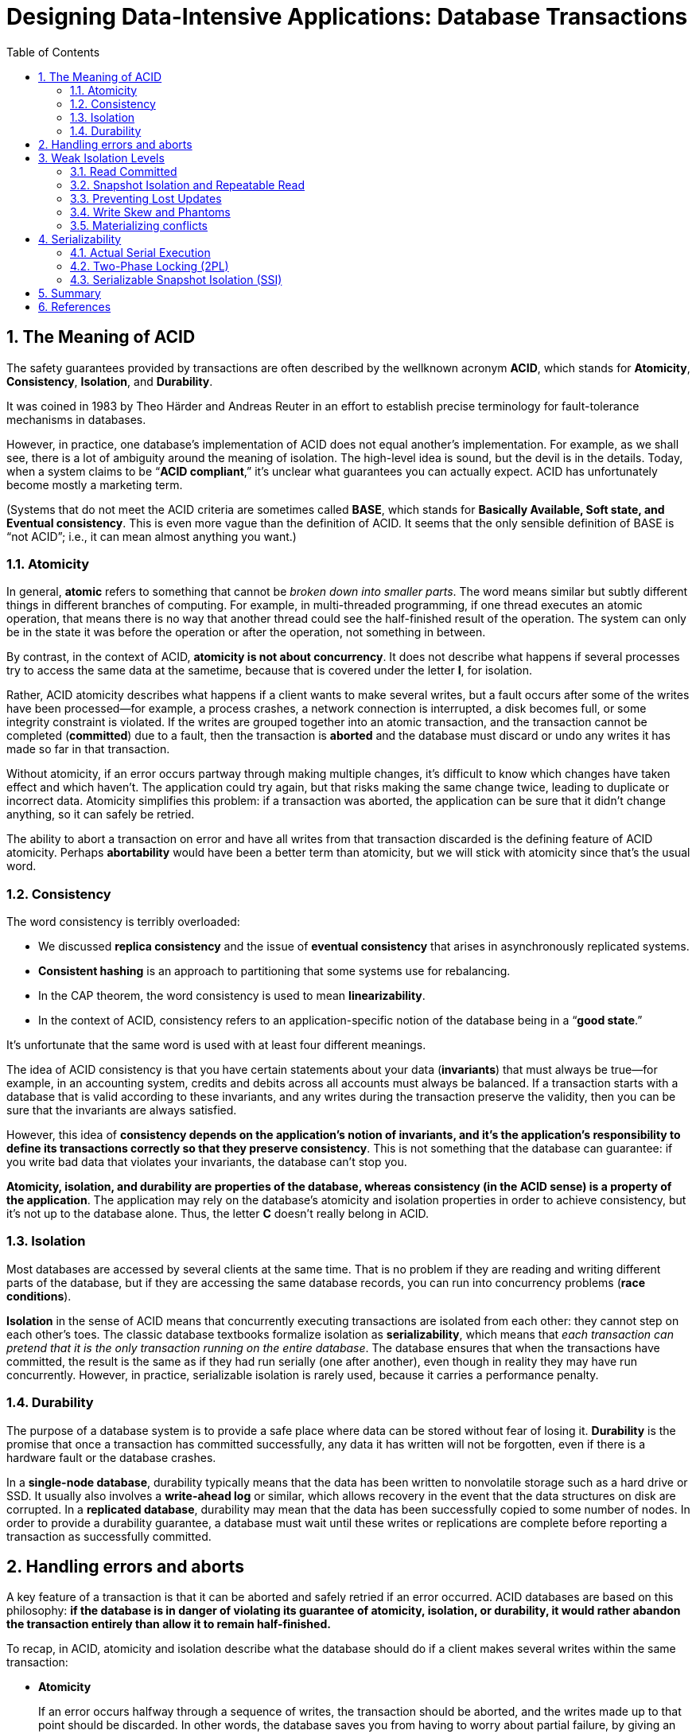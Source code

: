 = Designing Data-Intensive Applications: Database Transactions
:page-layout: post
:page-categories: ['data']
:page-tags: ['data', 'transtaction', 'acid', 'ssi', 'mvcc']
:page-date: 2022-08-08 08:35:57 +0800
:page-revdate: 2022-08-08 08:35:57 +0800
:toc:
:sectnums:

== The Meaning of ACID

The safety guarantees provided by transactions are often described by the wellknown acronym *ACID*, which stands for *Atomicity*, *Consistency*, *Isolation*, and *Durability*.

It was coined in 1983 by Theo Härder and Andreas Reuter in an effort to establish precise terminology for fault-tolerance mechanisms in databases.

However, in practice, one database’s implementation of ACID does not equal another’s implementation. For example, as we shall see, there is a lot of ambiguity around the meaning of isolation. The high-level idea is sound, but the devil is in the details. Today, when a system claims to be “*ACID compliant*,” it’s unclear what guarantees you can actually expect. ACID has unfortunately become mostly a marketing term.

(Systems that do not meet the ACID criteria are sometimes called *BASE*, which stands for *Basically Available, Soft state, and Eventual consistency*. This is even
more vague than the definition of ACID. It seems that the only sensible definition of BASE is “not ACID”; i.e., it can mean almost anything you want.)

=== Atomicity

In general, *atomic* refers to something that cannot be _broken down into smaller parts_. The word means similar but subtly different things in different branches of computing. For example, in multi-threaded programming, if one thread executes an atomic operation, that means there is no way that another thread could see the half-finished result of the operation. The system can only be in the state it was before the operation or after the operation, not something in between.

By contrast, in the context of ACID, *atomicity is not about concurrency*. It does not describe what happens if several processes try to access the same data at the sametime, because that is covered under the letter *I*, for isolation.

Rather, ACID atomicity describes what happens if a client wants to make several writes, but a fault occurs after some of the writes have been processed—for example, a process crashes, a network connection is interrupted, a disk becomes full, or some integrity constraint is violated. If the writes are grouped together into an atomic transaction, and the transaction cannot be completed (*committed*) due to a fault, then the transaction is *aborted* and the database must discard or undo any writes it has made so far in that transaction.

Without atomicity, if an error occurs partway through making multiple changes, it’s difficult to know which changes have taken effect and which haven’t. The application could try again, but that risks making the same change twice, leading to duplicate or incorrect data. Atomicity simplifies this problem: if a transaction was aborted, the application can be sure that it didn’t change anything, so it can safely be retried.

The ability to abort a transaction on error and have all writes from that transaction discarded is the defining feature of ACID atomicity. Perhaps *abortability* would have been a better term than atomicity, but we will stick with atomicity since that’s the usual word.

=== Consistency

The word consistency is terribly overloaded:

* We discussed *replica consistency* and the issue of *eventual consistency* that arises in asynchronously replicated systems.
* *Consistent hashing* is an approach to partitioning that some systems use for rebalancing.
* In the CAP theorem, the word consistency is used to mean *linearizability*.
* In the context of ACID, consistency refers to an application-specific notion of the database being in a “*good state*.”

It’s unfortunate that the same word is used with at least four different meanings.

The idea of ACID consistency is that you have certain statements about your data (*invariants*) that must always be true—for example, in an accounting system, credits and debits across all accounts must always be balanced. If a transaction starts with a database that is valid according to these invariants, and any writes during the transaction preserve the validity, then you can be sure that the invariants are always satisfied.

However, this idea of *consistency depends on the application’s notion of invariants, and it’s the application’s responsibility to define its transactions correctly so that they preserve consistency*. This is not something that the database can guarantee: if you write bad data that violates your invariants, the database can’t stop you.

*Atomicity, isolation, and durability are properties of the database, whereas consistency (in the ACID sense) is a property of the application*. The application may rely on the database’s atomicity and isolation properties in order to achieve consistency, but it’s not up to the database alone. Thus, the letter *C* doesn’t really belong in ACID.

=== Isolation

Most databases are accessed by several clients at the same time. That is no problem if they are reading and writing different parts of the database, but if they are accessing the same database records, you can run into concurrency problems (*race conditions*).

*Isolation* in the sense of ACID means that concurrently executing transactions are isolated from each other: they cannot step on each other’s toes. The classic database textbooks formalize isolation as *serializability*, which means that _each transaction can pretend that it is the only transaction running on the entire database_. The database ensures that when the transactions have committed, the result is the same as if they had run serially (one after another), even though in reality they may have run concurrently. However, in practice, serializable isolation is rarely used, because it carries a performance penalty.

=== Durability

The purpose of a database system is to provide a safe place where data can be stored without fear of losing it. *Durability* is the promise that once a transaction has committed successfully, any data it has written will not be forgotten, even if there is a hardware fault or the database crashes.

In a *single-node database*, durability typically means that the data has been written to nonvolatile storage such as a hard drive or SSD. It usually also involves a *write-ahead log* or similar, which allows recovery in the event that the data structures on disk are corrupted. In a *replicated database*, durability may mean that the data has been successfully copied to some number of nodes. In order to provide a durability guarantee, a database must wait until these writes or replications are complete before reporting a transaction as successfully committed.

== Handling errors and aborts

A key feature of a transaction is that it can be aborted and safely retried if an error occurred. ACID databases are based on this philosophy: *if the database is in danger of violating its guarantee of atomicity, isolation, or durability, it would rather abandon the transaction entirely than allow it to remain half-finished.*

To recap, in ACID, atomicity and isolation describe what the database should do if a client makes several writes within the same transaction:

* *Atomicity*
+
If an error occurs halfway through a sequence of writes, the transaction should be aborted, and the writes made up to that point should be discarded. In other words, the database saves you from having to worry about partial failure, by giving an all-or-nothing guarantee.

* *Isolation*
+
Concurrently running transactions shouldn’t interfere with each other. For example, if one transaction makes several writes, then another transaction should see either all or none of those writes, but not some subset.

Although *retrying an aborted transaction* is a simple and effective error handling mechanism, it isn’t perfect:

* If the transaction actually succeeded, but the network failed while the server tried to acknowledge the successful commit to the client (so the client thinks it failed), then retrying the transaction causes it to be performed twice—unless you have an additional application-level *deduplication* mechanism in place.

* If the error is due to *overload*, retrying the transaction will make the problem worse, not better. To avoid such feedback cycles, you can limit the number of
retries, use *exponential backoff*, and handle overload-related errors differently from other errors (if possible).

* It is only worth retrying after *transient errors* (for example due to deadlock, isolation violation, temporary network interruptions, and failover); after a permanent error (e.g., constraint violation) a retry would be pointless.

* If the transaction also has *side effects* outside of the database, those side effects may happen even if the transaction is aborted. For example, if you’re sending an email, you wouldn’t want to send the email again every time you retry the transaction. If you want to make sure that several different systems either commit or abort together, *two-phase commit* can help.

* If the *client process fails* while retrying, any data it was trying to write to the database is lost.

== Weak Isolation Levels

If two transactions don’t touch the same data, they can safely be run in parallel, because neither depends on the other. Concurrency issues (race conditions) only come into play *when one transaction reads data that is concurrently modified by another transaction*, or *when two transactions try to simultaneously modify the same data*.

Concurrency bugs are *hard to find by testing*, because such bugs are only triggered when you get unlucky with the *timing*. Such timing issues might occur very rarely, and are usually *difficult to reproduce*. Concurrency is also very *difficult to reason about*, especially in a large application where you don’t necessarily know which other pieces of code are accessing the database. Application development is difficult enough if you just have one user at a time; having many concurrent users makes it much harder still, because any piece of data could unexpectedly change at any time.

For that reason, databases have long tried to hide concurrency issues from application developers by providing *transaction isolation*. In theory, isolation should make your life easier by letting you pretend that no concurrency is happening: *serializable* isolation means that the database guarantees that transactions have the same effect as if they ran serially (i.e., one at a time, without any concurrency).

In practice, isolation is unfortunately not that simple. *Serializable isolation has a performance cost, and many databases don’t want to pay that price*. It’s therefore common for systems to use *weaker levels of isolation*, which protect against some concurrency issues, but not all. Those levels of isolation are much harder to understand, and they can lead to subtle bugs, but they are nevertheless used in practice.

=== Read Committed

The most basic level of transaction isolation is read committed.v It makes two guarantees:

* When reading from the database, you will *only see data that has been committed* (no *dirty reads*).

* When writing to the database, you will *only overwrite data that has been committed* (no *dirty writes*).

[NOTE]
====
> Some databases support an even weaker isolation level called *read uncommitted*. It prevents dirty writes, but does not prevent dirty reads.
====

==== No dirty reads

Imagine a transaction has written some data to the database, but the transaction has not yet committed or aborted. Can another transaction see that uncommitted data? If yes, that is called a *dirty read*.

Transactions running at the read committed isolation level must prevent dirty reads. This means that any writes by a transaction only become visible to others when that transaction commits (and then all of its writes become visible at once).

There are a few reasons why it’s useful to prevent dirty reads:

* If a transaction needs to update several objects, a dirty read means that another transaction may see some of the updates but not others. Seeing the database in a partially updated state is confusing to users and may cause other transactions to take incorrect decisions.

* If a transaction aborts, any writes it has made need to be rolled back. If the database allows dirty reads, that means a transaction may see data that is later rolled back—i.e., which is never actually committed to the database. Reasoning about the consequences quickly becomes mind-bending.

==== No dirty writes

What happens if two transactions concurrently try to update the same object in a database? We don’t know in which order the writes will happen, but we normally
assume that the later write overwrites the earlier write.

However, what happens if the earlier write is part of a transaction that has not yet committed, so the later write overwrites an uncommitted value? This is called a *dirty write*. Transactions running at the read committed isolation level must prevent dirty writes, usually by delaying the second write until the first write’s transaction has committed or aborted.

By preventing dirty writes, this isolation level avoids some kinds of concurrency problems:

* If transactions *update multiple objects*, dirty writes can lead to a bad outcome.

* However, read committed does not prevent the race condition between two counter increments. In this case, the second write happens after the first transaction has committed, so it’s not a dirty write. It’s still incorrect, but for a different reason.
+
image::/assets/ddia/database-transactions/Figure_7-1_race_condition_incrementing_counter.png[,75%,75%]

==== Implementing read committed

Read committed is a very popular isolation level. It is the default setting in Oracle 11g, PostgreSQL, SQL Server 2012, MemSQL, and many other databases.

Most commonly, databases *prevent dirty writes by using row-level locks*: when a transaction wants to modify a particular object (row or document), it must first
acquire a lock on that object. It must then hold that lock until the transaction is committed or aborted. Only one transaction can hold the lock for any given object; if another transaction wants to write to the same object, it must wait until the first transaction is committed or aborted before it can acquire the lock and continue. This locking is done automatically by databases in read committed mode (or stronger isolation levels).

How do we prevent dirty reads? One option would be to use the same lock, and to require any transaction that wants to read an object to briefly acquire the lock and then release it again immediately after reading. This would ensure that a read couldn’t happen while an object has a dirty, uncommitted value (because during that time the lock would be held by the transaction that has made the write).

However, the approach of requiring read locks does not work well in practice, because one long-running write transaction can force many read-only transactions to
wait until the *long-running transaction* has completed. This harms the response time of *read-only transactions* and is bad for operability: a slowdown in one part of an application can have a knock-on effect in a completely different part of the application, due to waiting for locks.

For that reason, most databases prevent dirty reads using the approach illustrated in Figure 7-4: for every object that is written, the database remembers both the *old committed value* and the *new value* set by the transaction that currently holds the write lock. While the transaction is ongoing, any other transactions that read the object are simply given the old value. Only when the new value is committed do transactions switch over to reading the new value.

image::/assets/ddia/database-transactions/Figure_7-4_No_dirty_reads.png[,75%,75%]

=== Snapshot Isolation and Repeatable Read

If you look superficially at read committed isolation, you could be forgiven for thinking that it does everything that a transaction needs to do: it _allows aborts_ (required for atomicity), it _prevents reading the incomplete results of transactions_, and it _prevents concurrent writes_ from getting intermingled. Indeed, those are useful features, and much stronger guarantees than you can get from a system that has no transactions.

However, there are still plenty of ways in which you can have concurrency bugs when using this isolation level.

image::/assets/ddia/database-transactions/Figure_7-6_Read_skew.png[,75%,75%]

*Read skew* (or *nonrepeatable read*) is considered acceptable under read committed isolation: the account balances that Alice saw were indeed committed at the time when she read them.

*Snapshot isolation* is the most common solution to this problem. The idea is that each transaction reads from a consistent snapshot of the database—that is, the transaction sees all the data that was committed in the database at the start of the transaction. Even if the data is subsequently changed by another transaction, each transaction sees only the old data from that particular point in time.

Snapshot isolation is a boon for *long-running, read-only queries* such as backups and analytics. It is very hard to reason about the meaning of a query if the data on which it operates is changing at the same time as the query is executing. When a transaction can see a consistent snapshot of the database, frozen at a particular point in time, it is much easier to understand.

==== Implementing snapshot isolation

Like read committed isolation, implementations of snapshot isolation typically *use write locks to prevent dirty writes*, which means that a transaction that makes a write can block the progress of another transaction that writes to the same object. However, *reads do not require any locks*. From a performance point of view, a key principle of snapshot isolation is *readers never block writers, and writers never block readers*. This allows a database to handle long-running read queries on a consistent snapshot at the same time as processing writes normally, without any lock contention between the two.

To implement snapshot isolation, databases use a generalization of the mechanism we saw for preventing dirty reads in Figure 7-4. The database must potentially *keep several different committed versions of an object*, because various in-progress transactions may need to see the state of the database at different points in time. Because it maintains several versions of an object side by side, this technique is known as *multiversion concurrency control* (*MVCC*).

*If a database only needed to provide read committed isolation, but not snapshot isolation, it would be sufficient to keep two versions of an object: the committed version and the overwritten-but-not-yet-committed version.* However, storage engines that support snapshot isolation typically use MVCC for their read committed isolation level as well. A typical approach is that read committed uses a separate snapshot for each query, while snapshot isolation uses the same snapshot for an entire transaction.

image::/assets/ddia/database-transactions/Figure_7-7_snapshot_isolation_mvcc.png[,75%,75%]

==== Visibility rules for observing a consistent snapshot

When a transaction reads from the database, transaction IDs are used to decide which objects it can see and which are invisible. By carefully defining visibility rules, the database can present a consistent snapshot of the database to the application. This works as follows:

1. At the start of each transaction, the database makes a list of all the other transactions that are in progress (not yet committed or aborted) at that time. Any writes that those transactions have made are ignored, even if the transactions subsequently commit.
2. Any writes made by aborted transactions are ignored.
3. Any writes made by transactions with a later transaction ID (i.e., which started after the current transaction started) are ignored, regardless of whether those transactions have committed.
4. All other writes are visible to the application’s queries.

Put another way, an object is visible if both of the following conditions are true:

* At the time when the reader’s transaction started, the transaction that created the object had already committed.
* The object is not marked for deletion, or if it is, the transaction that requested deletion had not yet committed at the time when the reader’s transaction started.

==== Indexes and snapshot isolation

How do indexes work in a multi-version database? One option is to have the index simply point to all versions of an object and require an index query to filter out any object versions that are not visible to the current transaction. When *garbage collection* removes old object versions that are no longer visible to any transaction, the corresponding index entries can also be removed.

==== Repeatable read and naming confusion

Snapshot isolation is a useful isolation level, especially for read-only transactions. However, many databases that implement it call it by different names. In Oracle it is called serializable, and in PostgreSQL and MySQL it is called repeatable read.

The reason for this naming confusion is that the SQL standard doesn’t have the concept of snapshot isolation, because the standard is based on System R’s 1975 definition of isolation levels and snapshot isolation hadn’t yet been invented then. Instead, it defines repeatable read, which looks superficially similar to snapshot isolation. PostgreSQL and MySQL call their snapshot isolation level repeatable read because it meets the requirements of the standard, and so they can claim standards compliance.

Unfortunately, the SQL standard’s definition of isolation levels is flawed—it is ambiguous, imprecise, and not as implementation-independent as a standard should be. Even though several databases implement repeatable read, there are big differences in the guarantees they actually provide, despite being ostensibly standardized. There has been a formal definition of repeatable read in the research literature, but most implementations don’t satisfy that formal definition. And to top it
off, IBM DB2 uses “repeatable read” to refer to serializability

As a result, *nobody really knows what repeatable read means.*

=== Preventing Lost Updates

The *read committed* and *snapshot isolation* levels we’ve discussed so far have been primarily about the guarantees of what a read-only transaction can see in the presence of concurrent writes. We have mostly ignored the issue of two transactions writing concurrently—we have only discussed dirty writes, one particular type of write-write conflict that can occur.

There are several other interesting kinds of conflicts that can occur between concurrently writing transactions. The best known of these is the *lost update* problem, e.g. the example of two concurrent counter increments.

The lost update problem can occur if an application reads some value from the database, modifies it, and writes back the modified value (a *read-modify-write cycle*). If two transactions do this concurrently, one of the modifications can be lost, because the second write does not include the first modification. (We sometimes say that the later write clobbers the earlier write.) This pattern occurs in various different scenarios:

* Incrementing a counter or updating an account balance (requires reading the current value, calculating the new value, and writing back the updated value)

* Making a local change to a complex value, e.g., adding an element to a list within a JSON document (requires parsing the document, making the change, and writing back the modified document).

* Two users editing a wiki page at the same time, where each user saves their changes by sending the entire page contents to the server, overwriting whatever is currently in the database

Because this is such a common problem, a variety of solutions have been developed.

==== Atomic write operations

Many databases provide atomic update operations, which remove the need to implement read-modify-write cycles in application code. They are usually the best solution if your code can be expressed in terms of those operations. For example, the following instruction is concurrency-safe in most relational databases:

[source,sql[]
----
UPDATE counters SET value = value + 1 WHERE key = 'foo';
----

Similarly, document databases such as MongoDB provide atomic operations for making local modifications to a part of a JSON document, and Redis provides atomic operations for modifying data structures such as priority queues. Not all writes can easily be expressed in terms of atomic operations—for example, updates to a wiki page involve arbitrary text editing—but in situations where atomic operations can be used, they are usually the best choice.

Atomic operations are usually implemented by taking an *exclusive lock* on the object when it is read so that no other transaction can read it until the update has been applied. This technique is sometimes known as cursor stability. Another option is to simply force all atomic operations to be executed on a *single thread*.

==== Explicit locking

Another option for preventing lost updates, if the database’s built-in atomic operations don’t provide the necessary functionality, is for the application to explicitly lock objects that are going to be updated. Then the application can perform a read-modify-write cycle, and if any other transaction tries to concurrently read the same object, it is forced to wait until the first read-modify-write cycle has completed.

[source,sql]
----
BEGIN TRANSACTION;

SELECT * FROM figures
WHERE name = 'robot' AND game_id = 222
FOR UPDATE; <1>

-- Check whether move is valid, then update the position
-- of the piece that was returned by the previous SELECT.
UPDATE figures SET position = 'c4' WHERE id = 1234;

COMMIT;
----

<1> The `FOR UPDATE` clause indicates that the database should take a lock on all rows returned by this query.

==== Automatically detecting lost updates

Atomic operations and locks are ways of preventing lost updates by forcing the read-modify- write cycles to happen sequentially. An alternative is to allow them to execute in parallel and, if the transaction manager detects a lost update, abort the transaction and force it to retry its read-modify-write cycle.

An advantage of this approach is that databases can perform this check efficiently in conjunction with snapshot isolation. Indeed, PostgreSQL’s repeatable read, Oracle’s serializable, and SQL Server’s snapshot isolation levels automatically detect when a lost update has occurred and abort the offending transaction. However, MySQL/InnoDB’s repeatable read does not detect lost updates. Some authors argue that a database must prevent lost updates in order to qualify as providing snapshot isolation, so MySQL does not provide snapshot isolation under this definition.

Lost update detection is a great feature, because it doesn’t require application code to use any special database features—you may forget to use a lock or an atomic operation and thus introduce a bug, but lost update detection happens automatically and is thus less error-prone.

==== Compare-and-set

In databases that don’t provide transactions, you sometimes find an atomic *compare-and-set* operation. The purpose of this operation is to avoid lost updates by allowing an update to happen only if the value has not changed since you last read it. If the current value does not match what you previously read, the update has no effect, and the read-modify-write cycle must be retried.

For example, to prevent two users concurrently updating the same wiki page, you might try something like this, expecting the update to occur only if the content of the page hasn’t changed since the user started editing it:

[source,sql]
----
-- This may or may not be safe, depending on the database implementation
UPDATE wiki_pages SET content = 'new content'
WHERE id = 1234 AND content = 'old content';
----

If the content has changed and no longer matches `'old content'`, this update will have no effect, so you need to check whether the update took effect and retry if necessary. _However, if the database allows the `WHERE` clause to read from an old snapshot, this statement may not prevent lost updates, because the condition may be true even though another concurrent write is occurring_. Check whether your database’s compare-and-set operation is safe before relying on it.

==== Conflict resolution and replication

In *replicated databases*, preventing lost updates takes on another dimension: since they have copies of the data on multiple nodes, and the data can potentially be modified concurrently on different nodes, some additional steps need to be taken to prevent lost updates.

Locks and compare-and-set operations assume that there is a *single up-to-date copy of the data*. However, databases with multi-leader or leaderless replication usually allow several writes to happen concurrently and replicate them asynchronously, so they cannot guarantee that there is a single up-to-date copy of the data. Thus, techniques based on locks or compare-and-set do not apply in this context.

Instead, a common approach in such replicated databases is to allow concurrent writes to create several conflicting versions of a value (also known as *siblings*), and to use application code or special data structures to resolve and merge these versions after the fact.

Atomic operations can work well in a replicated context, especially if they are commutative (i.e., you can apply them in a different order on different replicas, and still get the same result). For example, incrementing a counter or adding an element to a set are commutative operations. That is the idea behind Riak 2.0 datatypes, which prevent lost updates across replicas. When a value is concurrently updated by different clients, Riak automatically merges together the updates in such a way that no updates are lost.

On the other hand, the *last write wins* (LWW) conflict resolution method is prone to lost updates. Unfortunately, LWW is the default in many replicated databases.

=== Write Skew and Phantoms

In the previous sections we saw *dirty writes* and *lost updates*, two kinds of race conditions that can occur when different transactions concurrently try to write to the same objects. In order to avoid data corruption, those race conditions need to be prevented—either automatically by the database, or by manual safeguards such as using locks or atomic write operations.

image::/assets/ddia/database-transactions/Figure_7-8_example_of_write_skew.png[,75%,75%]

In each transaction, your application first checks that two or more doctors are currently on call; if yes, it assumes it’s safe for one doctor to go off call. Since the database is using snapshot isolation, both checks return 2, so both transactions proceed to the next stage. Alice updates her own record to take herself off call, and Bob updates his own record likewise. Both transactions commit, and now no doctor is on call. *Your requirement of having at least one doctor on call has been violated.*

==== Characterizing write skew

This anomaly is called *write skew*. It is neither a dirty write nor a lost update, because the two transactions are updating two different objects (Alice’s and Bob’s oncall records, respectively). It is less obvious that a conflict occurred here, but it’s definitely a *race condition*: if the two transactions had run one after another, the second doctor would have been prevented from going off call. The anomalous behavior was only possible because the transactions ran concurrently.

You can think of *write skew as a generalization of the lost update problem*. Write skew can occur if *two transactions read the same objects, and then update some of those objects* (different transactions may update different objects). In the special case where different transactions update the same object, you get a dirty write or lost update anomaly (depending on the timing).

If you can’t use a *serializable isolation level*, the second-best option in this case is probably to *explicitly lock* the rows that the transaction depends on. In the doctors example, you could write something like the following:

[source,sql]
----
BEGIN TRANSACTION;

SELECT * FROM doctors
WHERE on_call = true
AND shift_id = 1234 FOR UPDATE; <1>

UPDATE doctors
SET on_call = false
WHERE name = 'Alice'
AND shift_id = 1234;

COMMIT;
----

<1> As before, `FOR UPDATE` tells the database to lock all rows returned by this query.

==== Phantoms causing write skew

All of these examples follow a similar pattern:

. A `SELECT` query checks whether some requirement is satisfied by searching for rows that match some search condition (there are at least two doctors on call, there are no existing bookings for that room at that time, the position on the board doesn’t already have another figure on it, the username isn’t already taken, there is still money in the account).

. Depending on the result of the first query, the application code decides how to continue (perhaps to go ahead with the operation, or perhaps to report an error to the user and abort).

. If the application decides to go ahead, it makes a write (`INSERT`, `UPDATE`, or `DELETE`) to the database and commits the transaction. The effect of this write changes the precondition of the decision of step 2. In other words, if you were to repeat the `SELECT` query from step 1 after commiting the write, you would get a different result, because the write changed the set of rows matching the search condition (there is now one fewer doctor on call, the meeting room is now booked for that time, the position on the board is now taken by the figure that was moved, the username is now taken, there is now less money in the account).

The steps may occur in a different order. For example, you could first make the write, then the `SELECT` query, and finally decide whether to abort or commit based on the result of the query.

In the case of the doctor on call example, the row being modified in step 3 was one of the rows returned in step 1, so we could make the transaction safe and _avoid write skew by locking the rows_ in step 1 (`SELECT FOR UPDATE`). However, the other four examples are different: they check for the *absence* of rows matching some search condition, and the write adds a row matching the same condition. If the query in step 1 doesn’t return any rows, `SELECT FOR UPDATE` can’t attach locks to anything.

This effect, where a write in one transaction changes the result of a search query in another transaction, is called a *phantom*. Snapshot isolation avoids phantoms in read-only queries, but in read-write transactions like the examples we discussed, phantoms can lead to particularly tricky cases of write skew.

=== Materializing conflicts

If the problem of phantoms is that there is no object to which we can attach the locks, perhaps we can artificially introduce a lock object into the database?

For example, in the meeting room booking case you could imagine creating a table of time slots and rooms. Each row in this table corresponds to a particular room for a particular time period (say, 15 minutes). You create rows for all possible combinations of rooms and time periods ahead of time, e.g. for the next six months.

Now a transaction that wants to create a booking can lock (`SELECT FOR UPDATE`) the rows in the table that correspond to the desired room and time period. After it has acquired the locks, it can check for overlapping bookings and insert a new booking as before. Note that the additional table isn’t used to store information about the booking—it’s purely a collection of locks which is used to prevent bookings on the same room and time range from being modified concurrently.

This approach is called *materializing conflicts*, because it takes a phantom and turns it into a lock conflict on a concrete set of rows that exist in the database. Unfortunately, it can be hard and error-prone to figure out how to materialize conflicts, and it’s ugly to let a concurrency control mechanism leak into the application data model. For those reasons, materializing conflicts should be considered a last resort if no alternative is possible. A *serializable isolation* level is much preferable in most cases.

== Serializability

In this chapter we have seen several examples of transactions that are prone to race conditions. Some race conditions are prevented by the *read committed* and *snapshot isolation* levels, but others are not. We encountered some particularly tricky examples with *write skew* and *phantoms*. It’s a sad situation:

* Isolation levels are hard to understand, and inconsistently implemented in different databases (e.g., the meaning of “repeatable read” varies significantly).

* If you look at your application code, it’s difficult to tell whether it is safe to run at a particular isolation level—especially in a large application, where you might not be aware of all the things that may be happening concurrently.

* There are no good tools to help us detect race conditions. In principle, static analysis may help, but research techniques have not yet found their way into practical use. Testing for concurrency issues is hard, because they are usually nondeterministic—problems only occur if you get unlucky with the timing.

This is not a new problem—it has been like this since the 1970s, when weak isolation levels were first introduced. All along, the answer from researchers has been simple: use *serializable isolation*!

*Serializable isolation is usually regarded as the strongest isolation level*. It guarantees that even though transactions may execute in parallel, the end result is the same as if they had executed one at a time, serially, without any concurrency. Thus, the database guarantees that if the transactions behave correctly when run individually, they continue to be correct when run concurrently—in other words, the database prevents all possible race conditions.

But if serializable isolation is so much better than the mess of weak isolation levels, then why isn’t everyone using it? To answer this question, we need to look at the options for implementing serializability, and how they perform. Most databases that provide serializability today use one of three techniques, which we will explore in the rest of this chapter:

* Literally executing transactions in a serial order (actual serial execution)

* Two-phase locking (2PL), which for several decades was the only viable option

* Optimistic concurrency control techniques such as serializable snapshot isolation (SSI)

=== Actual Serial Execution

The simplest way of avoiding concurrency problems is to remove the concurrency entirely: *to execute only one transaction at a time, in serial order, on a single thread*. By doing so, we completely sidestep the problem of detecting and preventing conflicts between transactions: the resulting isolation is by definition serializable.

Even though this seems like an obvious idea, database designers only fairly recently—around 2007—decided that a single-threaded loop for executing transactions was feasible. If multi-threaded concurrency was considered essential for getting good performance during the previous 30 years, what changed to make single-threaded
execution possible?

Two developments caused this rethink:

* RAM became cheap enough that for many use cases is now feasible to keep the entire active dataset in memory. When all data that a transaction needs to access is in memory, transactions can execute much faster than if they have to wait for data to be loaded from disk.

* Database designers realized that OLTP transactions are usually short and only make a small number of reads and writes. By contrast, long-running analytic queries are typically readonly, so they can be run on a consistent snapshot (using snapshot isolation) outside of the serial execution loop.

The approach of executing transactions serially is implemented in VoltDB/H-Store, Redis, and Datomic. A system designed for single-threaded execution can sometimes perform better than a system that supports concurrency, because it can avoid the coordination overhead of locking. However, its throughput is limited to that of a single CPU core. In order to make the most of that single thread, transactions need to be structured differently from their traditional form.

==== Encapsulating transactions in stored procedures

In the early days of databases, the intention was that a database transaction could encompass an entire flow of user activity. For example, booking an airline ticket is a *multi-stage process* (searching for routes, fares, and available seats; deciding on an itinerary; booking seats on each of the flights of the itinerary; entering passenger details; making payment). Database designers thought that it would be neat if that entire process was one transaction so that it could be committed atomically.

Unfortunately, *humans are very slow to make up their minds and respond*. If a database transaction needs to wait for input from a user, the database needs to support a potentially huge number of concurrent transactions, most of them idle. Most databases cannot do that efficiently, and so almost all OLTP applications keep transactions short by avoiding interactively waiting for a user within a transaction. On the web, this means that a transaction is committed within the same HTTP request—a transaction does not span multiple requests. A new HTTP request starts a new transaction.

Even though the human has been taken out of the critical path, transactions have continued to be executed in an interactive client/server style, one statement at a time.

An application makes a query, reads the result, perhaps makes another query depending on the result of the first query, and so on. The queries and results are sent
back and forth between the application code (running on one machine) and the database server (on another machine).

In this *interactive style of transaction*, a lot of time is spent in network communication between the application and the database. If you were to disallow concurrency in the database and only process one transaction at a time, the throughput would be dreadful because the database would spend most of its time waiting for the application to issue the next query for the current transaction. In this kind of database, it’s necessary to process multiple transactions concurrently in order to get reasonable performance.

For this reason, systems with *single-threaded serial transaction processing* don’t allow *interactive multi-statement transactions*. Instead, the application must submit the entire transaction code to the database ahead of time, as a *stored procedure*. The differences between these approaches is illustrated in Figure 7-9. Provided that all data required by a transaction is in memory, the stored procedure can execute very fast, without waiting for any network or disk I/O.

image::/assets/ddia/database-transactions/Figure_7-9_interactive_transaction_stored_procedure.png[,75%,75%]

==== Pros and cons of stored procedures

Stored procedures have existed for some time in relational databases, and they have been part of the SQL standard (SQL/PSM) since 1999. They have gained a somewhat
bad reputation, for various reasons:

* Each database vendor has its own language for stored procedures (Oracle has PL/SQL, SQL Server has T-SQL, PostgreSQL has PL/pgSQL, etc.). These languages haven’t kept up with developments in general-purpose programming languages, so they look quite ugly and archaic from today’s point of view, and they lack the ecosystem of libraries that you find with most programming languages.

* Code running in a database is difficult to manage: compared to an application server, it’s harder to debug, more awkward to keep in version control and deploy, trickier to test, and difficult to integrate with a metrics collection system for monitoring.

* A database is often much more performance-sensitive than an application server, because a single database instance is often shared by many application servers. A badly written stored procedure (e.g., using a lot of memory or CPU time) in a database can cause much more trouble than equivalent badly written code in an
application server.

However, those issues can be overcome. Modern implementations of stored procedures have abandoned PL/SQL and use existing general-purpose programming languages instead: VoltDB uses Java or Groovy, Datomic uses Java or Clojure, and Redis uses Lua.

With stored procedures and in-memory data, executing all transactions on a single thread becomes feasible. As they don’t need to wait for I/O and they avoid the overhead of other concurrency control mechanisms, they can achieve quite good throughput on a single thread.

VoltDB also uses stored procedures for replication: instead of copying a transaction’s writes from one node to another, it executes the same stored procedure on each replica. VoltDB therefore requires that stored procedures are deterministic (when run on different nodes, they must produce the same result). If a transaction needs to use the current date and time, for example, it must do so through special deterministic APIs.

==== Partitioning

Executing all transactions serially makes concurrency control much simpler, but limits the transaction throughput of the database to the speed of *a single CPU core on a single machine*. Read-only transactions may execute elsewhere, using snapshot isolation, but for applications with high write throughput, the single-threaded transaction processor can become a serious bottleneck.

In order to scale to multiple CPU cores, and multiple nodes, you can potentially partition your data, which is supported in VoltDB. If you can find a way of partitioning your dataset so that each transaction only needs to *read and write data within a single partition*, then each partition can have its own transaction processing thread running independently from the others. In this case, you can give each CPU core its own partition, which allows your transaction throughput to scale linearly with the number of CPU cores.

However, for any transaction that needs to access multiple partitions, the database must coordinate the transaction across all the partitions that it touches. The stored procedure needs to be performed in lock-step across all partitions to ensure serializability across the whole system.

Since *cross-partition transactions* have additional coordination overhead, they are vastly slower than single-partition transactions. VoltDB reports a throughput of about 1,000 cross-partition writes per second, which is orders of magnitude below its single-partition throughput and cannot be increased by adding more machines. Whether transactions can be single-partition depends very much on the structure of the data used by the application. Simple key-value data can often be partitioned very easily, but data with multiple secondary indexes is likely to require a lot of *cross-partition coordination*.

==== Summary of serial execution

Serial execution of transactions has become a viable way of achieving serializable isolation within certain constraints:

* Every transaction must be small and fast, because it takes only one slow transaction to stall all transaction processing.
* It is limited to use cases where the active dataset can fit in memory. Rarely accessed data could potentially be moved to disk, but if it needed to be accessed in a single-threaded transaction, the system would get very slow.
+
[NOTE]
====
If a transaction needs to access data that’s not in memory, the best solution may be to abort the transaction, asynchronously fetch the data into memory while continuing to process other transactions, and then restart the transaction when the data has been loaded. This approach is known as *anti-caching*.
====

* Write throughput must be low enough to be handled on a single CPU core, or else transactions need to be partitioned without requiring cross-partition coordination.

* Cross-partition transactions are possible, but there is a hard limit to the extent to which they can be used.

=== Two-Phase Locking (2PL)

For around 30 years, there was only one widely used algorithm for serializability in databases: *two-phase locking* (2PL).

.2PL is not 2PC
[NOTE]
====
Note that while two-phase locking (2PL) sounds very similar to *two-phase commit* (2PC), they are completely different things.
====

We saw previously that locks are often used to prevent dirty writes: if two transactions concurrently try to write to the same object, the lock ensures that the second writer must wait until the first one has finished its transaction (aborted or committed) before it may continue.

Two-phase locking is similar, but makes the lock requirements much stronger. Several transactions are allowed to concurrently read the same object as long as nobody
is writing to it. But as soon as anyone wants to write (modify or delete) an object, exclusive access is required:

* If transaction A has read an object and transaction B wants to write to that object, B must wait until A commits or aborts before it can continue. (This ensures that B can’t change the object unexpectedly behind A’s back.)

* If transaction A has written an object and transaction B wants to read that object, B must wait until A commits or aborts before it can continue. (Reading an old
version of the object is not acceptable under 2PL.)

*In 2PL, writers don’t just block other writers; they also block readers and vice versa.* Snapshot isolation has the mantra readers never block writers, and writers never block readers, which captures this key difference between snapshot isolation and two-phase locking. On the other hand, because 2PL provides serializability, it protects against all the race conditions discussed earlier, including lost updates and write skew.

==== Implementation of two-phase locking

2PL is used by the serializable isolation level in MySQL (InnoDB) and SQL Server, and the repeatable read isolation level in DB2.

The blocking of readers and writers is implemented by a having a lock on each object in the database. The lock can either be in *shared mode* or in *exclusive mode*. The lock is used as follows:

* If a transaction wants to read an object, it must first acquire the lock in shared mode. Several transactions are allowed to hold the lock in shared mode simultaneously, but if another transaction already has an exclusive lock on the object, these transactions must wait.

* If a transaction wants to write to an object, it must first acquire the lock in exclusive mode. No other transaction may hold the lock at the same time (either in
shared or in exclusive mode), so if there is any existing lock on the object, the transaction must wait.

* If a transaction first reads and then writes an object, it may *upgrade its shared lock to an exclusive lock*. The upgrade works the same as getting an exclusive lock directly.

* After a transaction has acquired the lock, it must continue to hold the lock until the end of the transaction (commit or abort). This is where the name “twophase”comes from: *the first phase* (while the transaction is executing) is when the locks are acquired, and *the second phase* (at the end of the transaction) is when all the locks are released.

Since so many locks are in use, it can happen quite easily that transaction A is stuck waiting for transaction B to release its lock, and vice versa. This situation is called *deadlock*. The database automatically detects deadlocks between transactions and aborts one of them so that the others can make progress. The aborted transaction needs to be retried by the application.

==== Performance of two-phase locking

The big downside of two-phase locking, and the reason why it hasn’t been used by everybody since the 1970s, is performance: transaction throughput and response times of queries are significantly worse under two-phase locking than under weak isolation.

This is partly due to the overhead of acquiring and releasing all those locks, but more importantly due to reduced concurrency. By design, if two concurrent transactions try to do anything that may in any way result in a race condition, one has to wait for the other to complete.

Traditional relational databases don’t limit the duration of a transaction, because they are designed for interactive applications that *wait* for human input. Consequently, when one transaction has to wait on another, there is no limit on how long it may have to wait. Even if you make sure that you keep all your transactions short, a queue may form if several transactions want to access the same object, so a transaction may have to *wait* for several others to complete before it can do anything.

For this reason, databases running 2PL can have quite *unstable latencies*, and they can be very *slow at high percentiles* if there is contention in the workload. It may take just one *slow transaction*, or one transaction that accesses a lot of data and *acquires many locks*, to cause the rest of the system to grind to a halt. This instability is problematic when robust operation is required.

Although *deadlocks* can happen with the lock-based read committed isolation level, they occur much more frequently under 2PL serializable isolation (depending on the access patterns of your transaction). This can be an additional performance problem: when a transaction is aborted due to deadlock and is retried, it needs to do its work all over again. If deadlocks are frequent, this can mean significant wasted effort.

==== Predicate locks

In the preceding description of locks, we glossed over a subtle but important detail. In “Phantoms causing write skew” we discussed the problem of phantoms—that is, one transaction changing the results of another transaction’s search query. A database with serializable isolation must prevent phantoms.

In the meeting room booking example this means that if one transaction has
searched for existing bookings for a room within a certain time window (see
Example 7-2), another transaction is not allowed to concurrently insert or update
another booking for the same room and time range. (It’s okay to concurrently insert
bookings for other rooms, or for the same room at a different time that doesn’t affect
the proposed booking.)
How do we implement this? 

Conceptually, a *predicate lock* works similarly to the *shared/exclusive lock* described earlier, but rather than belonging to a particular object (e.g., one row in a table), it belongs to all objects that *match some search condition*, such as:

[source,sql]
----
SELECT * FROM bookings
WHERE room_id = 123 AND
end_time > '2018-01-01 12:00' AND
start_time < '2018-01-01 13:00';
----

A predicate lock restricts access as follows:

* If transaction A wants to read objects matching some condition, like in that `SELECT` query, it must acquire a shared-mode predicate lock on the conditions of the query. If another transaction B currently has an exclusive lock on any object matching those conditions, A must wait until B releases its lock before it is allowed to make its query.

* If transaction A wants to insert, update, or delete any object, it must first check whether either the old or the new value matches any existing predicate lock. If there is a matching predicate lock held by transaction B, then A must wait until B has committed or aborted before it can continue.

The key idea here is that *a predicate lock applies even to objects that do not yet exist* in the database, but which might be added in the future (phantoms). If two-phase locking includes predicate locks, the database prevents all forms of write skew and other race conditions, and so its isolation becomes serializable.

==== Index-range locks

Unfortunately, predicate locks do not perform well: if there are many locks by active transactions, checking for matching locks becomes time-consuming. For that reason, most databases with 2PL actually implement *index-range locking* (also known as *next key locking*), which is a simplified approximation of predicate locking.

It’s safe to simplify a predicate by making it match a greater set of objects.

This provides effective protection against phantoms and write skew. Index-range locks are not as precise as predicate locks would be (they may lock a bigger range of objects than is strictly necessary to maintain serializability), but since they have much lower overheads, they are a good compromise.

If there is no suitable index where a range lock can be attached, the database can *fall back to a shared lock on the entire table*. This will not be good for performance, since it will stop all other transactions writing to the table, but it’s a safe fallback position.

=== Serializable Snapshot Isolation (SSI)

This chapter has painted a bleak picture of concurrency control in databases. On the one hand, we have implementations of *serializability that don’t perform well (two-phase locking) or don’t scale well (serial execution)*. On the other hand, we have *weak isolation levels that have good performance, but are prone to various race conditions (lost updates, write skew, phantoms, etc.)*. Are serializable isolation and good performance fundamentally at odds with each other?

Perhaps not: an algorithm called *serializable snapshot isolation* (SSI) is very promising. It provides full serializability, but has only a small performance penalty compared to snapshot isolation. SSI is fairly new: it was first described in 2008 and is the subject of Michael Cahill’s PhD thesis.

Today SSI is used both in single-node databases (the serializable isolation level in PostgreSQL since version 9.1) and distributed databases (FoundationDB uses a similar algorithm). As SSI is so young compared to other concurrency control mechanisms, it is still proving its performance in practice, but it has the possibility of being fast enough to become the new default in the future.

==== Pessimistic versus optimistic concurrency control

Two-phase locking is a so-called *pessimistic concurrency control* mechanism: it is based on the principle that if anything might possibly go wrong (as indicated by a lock held by another transaction), it’s better to wait until the situation is safe again before doing anything. It is like *mutual exclusion*, which is used to protect data structures in multi-threaded programming.

Serial execution is, in a sense, *pessimistic to the extreme*: it is essentially equivalent to each transaction having an exclusive lock on the entire database (or one partition of the database) for the duration of the transaction. We compensate for the pessimism by making each transaction very fast to execute, so it only needs to hold the “lock” for a short time.

By contrast, *serializable snapshot isolation* is an *optimistic concurrency control* technique. Optimistic in this context means that instead of blocking if something potentially dangerous happens, transactions continue anyway, in the hope that everything will turn out all right. When a transaction wants to commit, the database checks whether anything bad happened (i.e., whether isolation was violated); if so, the trans action is aborted and has to be retried. Only transactions that executed serializably are allowed to commit.

Optimistic concurrency control is an old idea, and its advantages and disadvantages have been debated for a long time [53]. It performs badly if there is high contention (many transactions trying to access the same objects), as this leads to a high proportion of transactions needing to abort. If the system is already close to its maximum throughput, the additional transaction load from retried transactions can make performance worse.

However, if there is enough spare capacity, and if contention between transactions is not too high, optimistic concurrency control techniques tend to perform better than pessimistic ones. Contention can be reduced with commutative atomic operations: for example, if several transactions concurrently want to increment a counter, it doesn’t matter in which order the increments are applied (as long as the counter isn’t read in the same transaction), so the concurrent increments can all be applied without conflicting.

As the name suggests, *SSI is based on snapshot isolation—that is, all reads within a transaction are made from a consistent snapshot of the database*. This is the main difference compared to earlier optimistic concurrency control techniques. *On top of snapshot isolation, SSI adds an algorithm for detecting serialization conflicts among writes and determining which transactions to abort.*

==== Decisions based on an outdated premise

When we previously discussed write skew in snapshot isolation, we observed a recurring pattern: a transaction reads some data from the database, examines the result of the query, and decides to take some action (write to the database) based on the result that it saw. However, under snapshot isolation, the result from the original query may no longer be up-to-date by the time the transaction commits, because the data may have been modified in the meantime.

Put another way, the transaction is taking an action based on a premise (a fact that was true at the beginning of the transaction, e.g., “There are currently two doctors on call”). Later, when the transaction wants to commit, the original data may have changed—the premise may no longer be true.

When the application makes a query (e.g., “How many doctors are currently on call?”), the database doesn’t know how the application logic uses the result of that query. To be safe, the database needs to assume that any change in the query result (the premise) means that writes in that transaction may be invalid. In other words, there may be a causal dependency between the queries and the writes in the transaction.

In order to provide serializable isolation, the database must detect situations in which a transaction may have acted on an *outdated premise* and abort the transaction in that case.

How does the database know if a query result might have changed? There are two cases to consider:

* Detecting reads of a stale MVCC object version (uncommitted write occurred before the read)

* Detecting writes that affect prior reads (the write occurs after the read)

==== Detecting stale MVCC reads

Recall that snapshot isolation is usually implemented by multi-version concurrency control (MVCC; see Figure 7-10). When a transaction reads from a consistent snapshot in an MVCC database, it ignores writes that were made by any other transactions that hadn’t yet committed at the time when the snapshot was taken. In
Figure 7-10, transaction 43 sees Alice as having `on_call = true`, because transaction 42 (which modified Alice’s on-call status) is uncommitted. However, by the time transaction 43 wants to commit, transaction 42 has already committed. This means that the write that was ignored when reading from the consistent snapshot has now taken effect, and transaction 43’s premise is no longer true.

image::/assets/ddia/database-transactions/Figure_7-10_detecting_outdated_premise_mvcc.png[,75%,75%]

In order to prevent this anomaly, the database needs to track when a transaction ignores another transaction’s writes due to MVCC visibility rules. When the transaction wants to commit, the database checks whether any of the ignored writes have now been committed. If so, the transaction must be aborted.

Why wait until committing? Why not abort transaction 43 immediately when the stale read is detected? Well, if transaction 43 was a read-only transaction, it wouldn’t need to be aborted, because there is no risk of write skew. At the time when transaction 43 makes its read, the database doesn’t yet know whether that transaction is going to later perform a write. Moreover, transaction 42 may yet abort or may still be uncommitted at the time when transaction 43 is committed, and so the read may turn out not to have been stale after all. *By avoiding unnecessary aborts, SSI preserves snapshot isolation’s support for long-running reads from a consistent snapshot.*

==== Detecting writes that affect prior reads

The second case to consider is when another transaction modifies data after it has been read.

image::/assets/ddia/database-transactions/Figure_7-11_ssi_detecting_modifies_another_reads.png[,75%,75%]

In the context of *two-phase locking* we discussed *index-range locks*, which allow the database to lock access to all rows matching some search query, such as `WHERE shift_id = 1234`. We can use a similar technique here, except that SSI locks don’t block other transactions.

In Figure 7-11, transactions 42 and 43 both search for on-call doctors during shift 1234. If there is an index on shift_id, the database can use the index entry 1234 to record the fact that transactions 42 and 43 read this data. (If there is no index, this information can be tracked at the _table level_.) This information only needs to be kept for a while: after a transaction has finished (committed or aborted), and all concurrent transactions have finished, the database can forget what data it read.

*When a transaction writes to the database, it must look in the indexes for any other transactions that have recently read the affected data.* This process is similar to acquiring a write lock on the affected key range, but rather than blocking until the readers have committed, the lock acts as a tripwire: it simply notifies the transactions that the data they read may no longer be up to date.

In Figure 7-11, transaction 43 notifies transaction 42 that its prior read is outdated, and vice versa. Transaction 42 is first to commit, and it is successful: although transaction 43’s write affected 42, 43 hasn’t yet committed, so the write has not yet taken effect. However, when transaction 43 wants to commit, the conflicting write from 42 has already been committed, so 43 must abort.

==== Performance of serializable snapshot isolation

As always, many engineering details affect how well an algorithm works in practice. For example, one trade-off is the granularity at which transactions’ reads and writes are tracked. If the database keeps track of each transaction’s activity in great detail, it can be precise about which transactions need to abort, but the bookkeeping overhead can become significant. Less detailed tracking is faster, but may lead to more transactions being aborted than strictly necessary.

In some cases, it’s okay for a transaction to read information that was overwritten by another transaction: depending on what else happened, it’s sometimes possible to prove that the result of the execution is nevertheless serializable. PostgreSQL uses this theory to reduce the number of unnecessary aborts.

*Compared to two-phase locking, the big advantage of serializable snapshot isolation is that one transaction doesn’t need to block waiting for locks held by another transaction.* Like under snapshot isolation, writers don’t block readers, and vice versa. This design principle makes query latency much more predictable and less variable. In particular, read-only queries can run on a consistent snapshot without requiring any locks, which is very appealing for read-heavy workloads.

*Compared to serial execution, serializable snapshot isolation is not limited to the throughput of a single CPU core*: FoundationDB distributes the detection of serialization conflicts across multiple machines, allowing it to scale to very high throughput. Even though data may be partitioned across multiple machines, transactions can read and write data in multiple partitions while ensuring serializable isolation.

The rate of aborts significantly affects the overall performance of SSI. For example, a transaction that reads and writes data over a long period of time is likely to run into conflicts and abort, so *SSI requires that read-write transactions be fairly short* (longrunning read-only transactions may be okay). However, SSI is probably less sensitive to slow transactions than two-phase locking or serial execution.

== Summary

Transactions are an *abstraction layer* that allows an application to pretend that certain concurrency problems and certain kinds of hardware and software faults don’t exist. A large class of errors is reduced down to a simple transaction abort, and the application just needs to try again.

In this chapter we saw many examples of problems that transactions help prevent. Not all applications are susceptible to all those problems: an application with very simple access patterns, such as reading and writing only a single record, can probably manage without transactions. However, for more complex access patterns, transactions can hugely reduce the number of potential error cases you need to think about.

Without transactions, various error scenarios (processes crashing, network interruptions, power outages, disk full, unexpected concurrency, etc.) mean that data can become *inconsistent* in various ways. For example, denormalized data can easily go out of sync with the source data. Without transactions, it becomes very difficult to reason about the effects that complex interacting accesses can have on the database.

In this chapter, we went particularly deep into the topic of *concurrency control*. We discussed several widely used *isolation levels*, in particular *read committed*, *snapshot isolation* (sometimes called *repeatable read*), and *serializable*. We characterized those isolation levels by discussing various examples of race conditions:

* *Dirty reads*
+
One client reads another client’s writes before they have been committed. The read committed isolation level and stronger levels prevent dirty reads.

* *Dirty writes*
+
One client overwrites data that another client has written, but not yet committed. Almost all transaction implementations prevent dirty writes.

* *Read skew* (*nonrepeatable reads*)
+
A client sees different parts of the database at different points in time. This issue is most commonly prevented with snapshot isolation, which allows a transaction
to read from a consistent snapshot at one point in time. It is usually implemented with *multi-version concurrency control* (MVCC).

* *Lost updates*
+
Two clients concurrently perform a *read-modify-write cycle*. One overwrites the other’s write without incorporating its changes, so data is lost. Some implementations of snapshot isolation prevent this anomaly automatically, while others require a manual lock (`SELECT FOR UPDATE`).

* *Write skew*
+
A transaction reads something, makes a decision based on the value it saw, and writes the decision to the database. However, by the time the write is made, the premise of the decision is no longer true. Only *serializable isolation* prevents this anomaly.

* *Phantom reads*
+
A transaction reads objects that match some search condition. Another client makes a write that affects the results of that search. *Snapshot isolation* prevents straightforward phantom reads, but phantoms in the context of write skew require special treatment, such as *index-range locks*.

Weak isolation levels protect against some of those anomalies but leave you, the application developer, to handle others manually (e.g., using *explicit locking*). Only serializable isolation protects against all of these issues. We discussed three different approaches to implementing serializable transactions:

* *Literally executing transactions in a serial order*
+
If you can make each transaction very fast to execute, and the transaction throughput is low enough to process on a single CPU core, this is a simple and effective option.

* *Two-phase locking*
+
For decades this has been the standard way of implementing *serializability*, but many applications avoid using it because of its performance characteristics.

* *Serializable snapshot isolation (SSI)*
+
A fairly new algorithm that avoids most of the downsides of the previous approaches. It uses an *optimistic* approach, allowing transactions to proceed without blocking. When a transaction wants to commit, it is checked, and it is aborted if the execution was not serializable.

In this chapter, we explored ideas and algorithms mostly in the context of a database running on *a single machine*. Transactions in distributed databases open a new set of difficult challenges.

== References

* Martin Kleppmann: Designing Data-Intensive Applications, O’Reilly, 2017.
